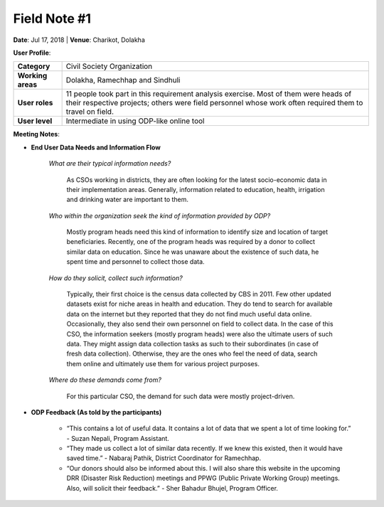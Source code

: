 Field Note #1
=============

**Date**: Jul 17, 2018 | **Venue**: Charikot, Dolakha

**User Profile**:

+-------------------+------------------------------------------------------------------------------------------------------------------------------------------------------------------------------------------------+
| **Category**      | Civil Society Organization                                                                                                                                                                     |
+-------------------+------------------------------------------------------------------------------------------------------------------------------------------------------------------------------------------------+
| **Working areas** | Dolakha, Ramechhap and Sindhuli                                                                                                                                                                |
+-------------------+------------------------------------------------------------------------------------------------------------------------------------------------------------------------------------------------+
| **User roles**    | 11 people took part in this requirement analysis exercise. Most of them were heads of their respective projects; others were field personnel whose work often required them to travel on field.|
+-------------------+------------------------------------------------------------------------------------------------------------------------------------------------------------------------------------------------+
| **User level**    | Intermediate in using ODP-like online tool                                                                                                                                                     |
+-------------------+------------------------------------------------------------------------------------------------------------------------------------------------------------------------------------------------+

**Meeting Notes**:

- **End User Data Needs and Information Flow**

    *What are their typical information needs?*

      As CSOs working in districts, they are often looking for the latest socio-economic data in their implementation areas. Generally, information related to education, health, irrigation and drinking water are important to them.


    *Who within the organization seek the kind of information provided by ODP?*

      Mostly program heads need this kind of information to identify size and location of target beneficiaries. Recently, one of the program heads was required by a donor to collect similar data on education. Since he was unaware about the existence of such data, he spent time and personnel to collect those data.


    *How do they solicit, collect such information?*

      Typically, their first choice is the census data collected by CBS in 2011. Few other updated datasets exist for niche areas in health and education. They do tend to search for available data on the internet but they reported that they do not find much useful data online. Occasionally, they also send their own personnel on field to collect data. In the case of this CSO, the information seekers (mostly program heads) were also the ultimate users of such data. They might assign data collection tasks as such to their subordinates (in case of fresh data collection). Otherwise, they are the ones who feel the need of data, search them online and ultimately use them for various project purposes.


    *Where do these demands come from?*

      For this particular CSO, the demand for such data were mostly project-driven.

- **ODP Feedback (As told by the participants)**

   - “This contains a lot of useful data. It contains a lot of data that we spent a lot of time looking for.” - Suzan Nepali, Program Assistant.

   - “They made us collect a lot of similar data recently. If we knew this existed, then it would have saved time.” - Nabaraj Pathik, District Coordinator for Ramechhap.

   - “Our donors should also be informed about this. I will also share this website in the upcoming DRR (Disaster Risk Reduction) meetings and PPWG (Public Private Working Group) meetings. Also, will solicit their feedback.” - Sher Bahadur Bhujel, Program Officer.
